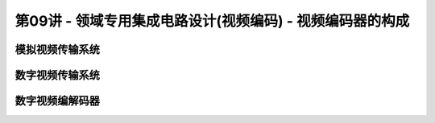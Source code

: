 .. -----------------------------------------------------------------------------
   ..
   ..  Filename       : index.rst
   ..  Author         : Huang Leilei
   ..  Status         : phase 000
   ..  Created        : 2023-11-04
   ..  Description    : description about 第09讲 - 领域专用集成电路设计(视频编码) - 视频编码器的构成
   ..
.. -----------------------------------------------------------------------------

第09讲 - 领域专用集成电路设计(视频编码) - 视频编码器的构成
--------------------------------------------------------------------------------

.. image:: 幻灯片1.JPG

模拟视频传输系统
........................................
.. image:: 幻灯片2.JPG
.. image:: 幻灯片3.JPG
.. image:: 幻灯片4.JPG
.. image:: 幻灯片5.JPG

数字视频传输系统
........................................
.. image:: 幻灯片6.JPG
.. image:: 幻灯片7.JPG

数字视频编解码器
........................................
.. image:: 幻灯片8.JPG
.. image:: 幻灯片9.JPG
.. image:: 幻灯片10.JPG
.. image:: 幻灯片11.JPG
.. image:: 幻灯片12.JPG
.. image:: 幻灯片13.JPG
.. image:: 幻灯片14.JPG
.. image:: 幻灯片15.JPG
.. image:: 幻灯片16.JPG
